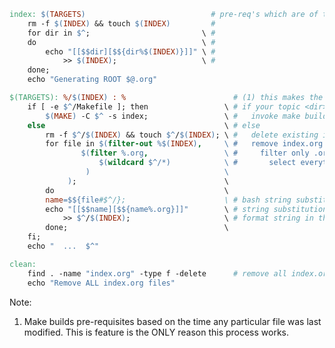 
#+BEGIN_SRC makefile
index: $(TARGETS)                            # pre-req's which are of the format <dir>/index.org
    rm -f $(INDEX) && touch $(INDEX)         #
    for dir in $^;                         \ #
    do                                     \ #
        echo "[[$$dir][$${dir%$(INDEX)}]]" \ #
            >> $(INDEX);                   \ #
    done;
    echo "Generating ROOT $@.org" 
#+END_SRC


#+BEGIN_SRC makefile
$(TARGETS): %/$(INDEX) : %                        # (1) this makes the <dir> the pre-req of targets. So, <dir>/index.org : <dir>
    if [ -e $^/Makefile ]; then                 \ # if your topic <dir> contains a makefile
        $(MAKE) -C $^ -s index;                 \ #   invoke make build
    else                                        \ # else
        rm -f $^/$(INDEX) && touch $^/$(INDEX); \ #   delete existing index.org and create a new one
        for file in $(filter-out %$(INDEX),     \ #   remove index.org from the inner filer
                $(filter %.org,                 \ #     filter only .org files
                    $(wildcard $^/*)            \ #       select everything in the topic <dir>
                 )                              \
             );                                 \
        do                                      \
        name=$${file#$^/};                      \ # bash string substitution removal of string before "/"
        echo "[[$$name][$${name%.org}]]"        \ # string substitution : remove ".org"
            >> $^/$(INDEX);                     \ # format string in the form [[filepath.org][filename]
        done;                                   \
    fi;
    echo "  ...  $^" 
#+END_SRC

#+BEGIN_SRC makefile
clean:
	find . -name "index.org" -type f -delete      # remove all index.org files
	echo "Remove ALL index.org files"
#+END_SRC


Note: 

1) Make builds pre-requisites based on the time any particular file
   was last modified. This is feature is the ONLY reason this process
   works.
